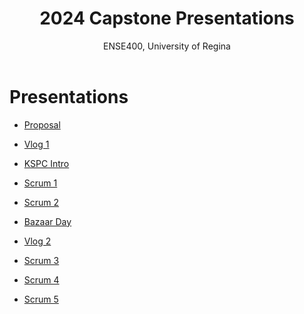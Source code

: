 #+Title: 2024 Capstone Presentations
#+Subtitle: ENSE400, University of Regina

* Presentations

- [[./proposal/proposal.html][Proposal]]

- [[./vlog1/vlog1.html][Vlog 1]]

- [[./intros/intro.html][KSPC Intro]]

- [[./scrum1/scrum1.html][Scrum 1]]

- [[./scrum2/scrum2.html][Scrum 2]]

- [[./bazaar/bazaar.html][Bazaar Day]]

- [[./vlog2/vlog2.html][Vlog 2]]

- [[./scrum3/scrum3.html][Scrum 3]]

- [[./scrum4/scrum4.html][Scrum 4]]

- [[./scrum5/scrum5.html][Scrum 5]]
